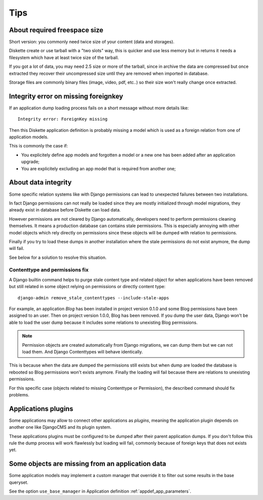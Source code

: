 .. _tips_intro:


Tips
****


About required freespace size
-----------------------------

Short version: you commonly need twice size of your content (data and storages).

Diskette create or use tarball with a "two slots" way, this is quicker and use less
memory but in returns it needs a filesystem which have at least twice size of the
tarball.

If you got a lot of data, you may need 2.5 size or more of the tarball, since in
archive the data are compressed but once extracted they recover their uncompressed size
until they are removed when imported in database.

Storage files are commonly binary files (image, video, pdf, etc..) so their size won't
really change once extracted.


Integrity error on missing foreignkey
-------------------------------------

If an application dump loading process fails on a short message without more details
like: ::

    Integrity error: ForeignKey missing

Then this Diskette application definition is probably missing a model which is used
as a foreign relation from one of application models.

This is commonly the case if:

* You explicitely define app models and forgotten a model or a new one has been added
  after an application upgrade;
* You are explicitely excluding an app model that is required from another one;


About data integrity
--------------------

Some specific relation systems like with Django permissions can lead to unexpected
failures between two installations.

In fact Django permissions can not really be loaded since they are mostly initialized
through model migrations, they already exist in database before Diskette can load data.

However permissions are not cleared by Django automatically, developers need to perform
permissions cleaning themselves. It means a production database can contains stale
permissions. This is especially annoying with other model objects which rely
directly on permissions since these objects will be dumped with relation to permissions.

Finally if you try to load these dumps in another installation where the stale
permissions do not exist anymore, the dump will fail.

See below for a solution to resolve this situation.


Contenttype and permissions fix
...............................

A Django builtin command helps to purge stale content type and related object for when
applications have been removed but still related in some object relying on permissions
or directly content type: ::

    django-admin remove_stale_contenttypes --include-stale-apps

For example, an application *Blog* has been installed in project version 0.1.0 and
some Blog permissions have been assigned to an user. Then on project version 1.0.0,
Blog has been removed. If you dump the user data, Django won't be able to load the user
dump because it includes some relations to unexisting Blog permissions.

.. Note::
    Permission objects are created automatically from Django migrations, we can dump
    them but we can not load them. And Django Contenttypes will behave identically.

This is because when the data are dumped the permissions still exists but when dump are
loaded the database is rebooted so Blog permissions won't exists anymore. Finally the
loading will fail because there are relations to unexisting permissions.

For this specific case (objects related to missing Contenttype or Permission), the
described command should fix problems.


Applications plugins
--------------------

Some applications may allow to connect other applications as *plugins*, meaning the
application plugin depends on another one like DjangoCMS and its plugin system.

These applications plugins must be configured to be dumped after their parent
application dumps. If you don't follow this rule the dump process will work flawlessly
but loading will fail, commonly because of foreign keys that does not exists yet.

Some objects are missing from an application data
-------------------------------------------------

Some application models may implement a custom manager that override it to filter out
some results in the base queryset.

See the option ``use_base_manager`` in Application definition
:ref:`appdef_app_parameters`.
